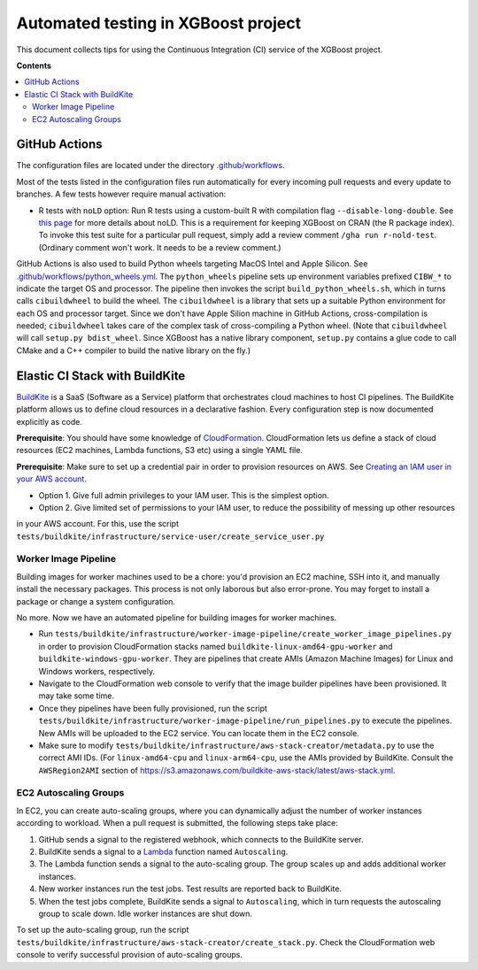 ####################################
Automated testing in XGBoost project
####################################

This document collects tips for using the Continuous Integration (CI) service of the XGBoost
project.

**Contents**

.. contents::
  :backlinks: none
  :local:

**************
GitHub Actions
**************
The configuration files are located under the directory
`.github/workflows <https://github.com/dmlc/xgboost/tree/master/.github/workflows>`_.

Most of the tests listed in the configuration files run automatically for every incoming pull
requests and every update to branches. A few tests however require manual activation:

* R tests with ``noLD`` option: Run R tests using a custom-built R with compilation flag
  ``--disable-long-double``. See `this page <https://blog.r-hub.io/2019/05/21/nold/>`_ for more
  details about noLD. This is a requirement for keeping XGBoost on CRAN (the R package index).
  To invoke this test suite for a particular pull request, simply add a review comment
  ``/gha run r-nold-test``. (Ordinary comment won't work. It needs to be a review comment.)

GitHub Actions is also used to build Python wheels targeting MacOS Intel and Apple Silicon. See
`.github/workflows/python_wheels.yml
<https://github.com/dmlc/xgboost/tree/master/.github/workflows/python_wheels.yml>`_. The
``python_wheels`` pipeline sets up environment variables prefixed ``CIBW_*`` to indicate the target
OS and processor. The pipeline then invokes the script ``build_python_wheels.sh``, which in turns
calls ``cibuildwheel`` to build the wheel. The ``cibuildwheel`` is a library that sets up a
suitable Python environment for each OS and processor target. Since we don't have Apple Silion
machine in GitHub Actions, cross-compilation is needed; ``cibuildwheel`` takes care of the complex
task of cross-compiling a Python wheel. (Note that ``cibuildwheel`` will call
``setup.py bdist_wheel``. Since XGBoost has a native library component, ``setup.py`` contains
a glue code to call CMake and a C++ compiler to build the native library on the fly.)

*******************************
Elastic CI Stack with BuildKite
*******************************

`BuildKite <https://buildkite.com/home>`_ is a SaaS (Software as a Service) platform that orchestrates
cloud machines to host CI pipelines. The BuildKite platform allows us to define cloud resources in
a declarative fashion. Every configuration step is now documented explicitly as code.

**Prerequisite**: You should have some knowledge of `CloudFormation <https://aws.amazon.com/cloudformation/>`_.
CloudFormation lets us define a stack of cloud resources (EC2 machines, Lambda functions, S3 etc) using
a single YAML file.

**Prerequisite**: Make sure to set up a credential pair in order to provision resources on AWS. See
`Creating an IAM user in your AWS account <https://docs.aws.amazon.com/IAM/latest/UserGuide/id_users_create.html>`_.

* Option 1. Give full admin privileges to your IAM user. This is the simplest option.
* Option 2. Give limited set of permissions to your IAM user, to reduce the possibility of messing up other resources
in your AWS account. For this, use the script ``tests/buildkite/infrastructure/service-user/create_service_user.py``

=====================
Worker Image Pipeline
=====================
Building images for worker machines used to be a chore: you'd provision an EC2 machine, SSH into it, and
manually install the necessary packages. This process is not only laborous but also error-prone. You may
forget to install a package or change a system configuration.

No more. Now we have an automated pipeline for building images for worker machines.

* Run ``tests/buildkite/infrastructure/worker-image-pipeline/create_worker_image_pipelines.py`` in order to provision
  CloudFormation stacks named ``buildkite-linux-amd64-gpu-worker`` and ``buildkite-windows-gpu-worker``. They are
  pipelines that create AMIs (Amazon Machine Images) for Linux and Windows workers, respectively.
* Navigate to the CloudFormation web console to verify that the image builder pipelines have been provisioned. It may
  take some time.
* Once they pipelines have been fully provisioned, run the script
  ``tests/buildkite/infrastructure/worker-image-pipeline/run_pipelines.py`` to execute the pipelines. New AMIs will be
  uploaded to the EC2 service. You can locate them in the EC2 console.
* Make sure to modify ``tests/buildkite/infrastructure/aws-stack-creator/metadata.py`` to use the correct AMI IDs.
  (For ``linux-amd64-cpu`` and ``linux-arm64-cpu``, use the AMIs provided by BuildKite. Consult the ``AWSRegion2AMI``
  section of https://s3.amazonaws.com/buildkite-aws-stack/latest/aws-stack.yml.

======================
EC2 Autoscaling Groups
======================
In EC2, you can create auto-scaling groups, where you can dynamically adjust the number of worker instances according to
workload. When a pull request is submitted, the following steps take place:

1. GitHub sends a signal to the registered webhook, which connects to the BuildKite server.
2. BuildKite sends a signal to a `Lambda <https://aws.amazon.com/lambda/>`_ function named ``Autoscaling``.
3. The Lambda function sends a signal to the auto-scaling group. The group scales up and adds additional worker instances.
4. New worker instances run the test jobs. Test results are reported back to BuildKite.
5. When the test jobs complete, BuildKite sends a signal to ``Autoscaling``, which in turn requests the autoscaling group
   to scale down. Idle worker instances are shut down.

To set up the auto-scaling group, run the script ``tests/buildkite/infrastructure/aws-stack-creator/create_stack.py``.
Check the CloudFormation web console to verify successful provision of auto-scaling groups.